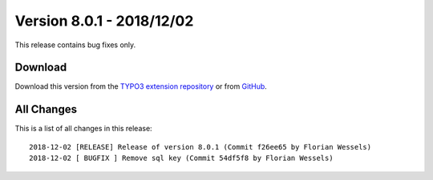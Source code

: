 ﻿.. include:: ../../Includes.txt

==========================
Version 8.0.1 - 2018/12/02
==========================

This release contains bug fixes only.

Download
========

Download this version from the `TYPO3 extension repository <https://extensions.typo3.org/extension/locate/>`__ or from
`GitHub <https://github.com/Leuchtfeuer/locate/releases/tag/8.0.1>`__.

All Changes
===========

This is a list of all changes in this release::

   2018-12-02 [RELEASE] Release of version 8.0.1 (Commit f26ee65 by Florian Wessels)
   2018-12-02 [ BUGFIX ] Remove sql key (Commit 54df5f8 by Florian Wessels)
